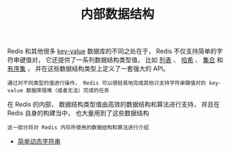 #+TITLE: 内部数据结构
#+HTML_HEAD: <link rel="stylesheet" type="text/css" href="../css/main.css" />
#+HTML_LINK_HOME: ../code.html
#+OPTIONS: num:nil timestamp:nil ^:nil

Redis 和其他很多 _key-value_ 数据库的不同之处在于， Redis 不仅支持简单的字符串键值对， 它还提供了一系列数据结构类型值， 比如 _列表_ 、 _哈希_ 、 _集合_ 和 _有序集_ ， 并在这些数据结构类型上定义了一套强大的 API。

#+BEGIN_EXAMPLE
通过对不同类型的值进行操作， Redis 可以很轻易地完成其他只支持字符串键值对的 key-value 数据库很难（或者无法）完成的任务
#+END_EXAMPLE

在 Redis 的内部， 数据结构类型值由高效的数据结构和算法进行支持， 并且在 Redis 自身的构建当中， 也大量用到了这些数据结构

#+BEGIN_EXAMPLE
这一部分将对 Redis 内存所使用的数据结构和算法进行介绍
#+END_EXAMPLE

+ [[file:sds.org][简单动态字符串]]
